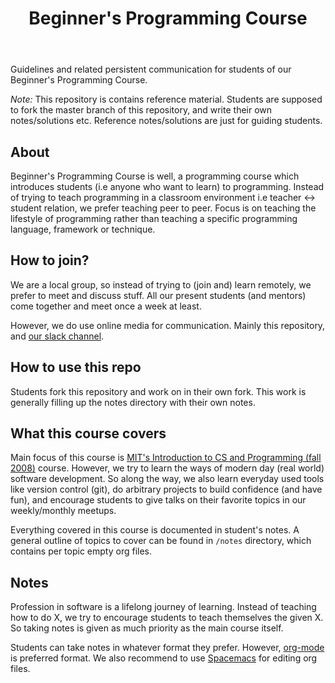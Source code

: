 #+title:Beginner's Programming Course

Guidelines and related persistent communication for students of our Beginner's Programming Course.

/Note:/ This repository is contains reference material. Students are supposed to fork the master branch of this repository, and write their own notes/solutions etc.
Reference notes/solutions are just for guiding students.

** About

Beginner's Programming Course is well, a programming course which introduces students (i.e anyone who want to learn) to programming.
Instead of trying to teach programming in a classroom environment i.e teacher <-> student relation, we prefer teaching peer to peer.
Focus is on teaching the lifestyle of programming rather than teaching a specific programming language, framework or technique.

** How to join?

We are a local group, so instead of trying to (join and) learn remotely, we prefer to meet and discuss stuff. All our present students (and mentors) come together and meet once a week at least.

However, we do use online media for communication. Mainly this repository, and [[http://pcchd-slack.herokuapp.com][our slack channel]].

** How to use this repo

Students fork this repository and work on in their own fork. This work is generally filling up the notes directory with their own notes.

** What this course covers

Main focus of this course is [[https://ocw.mit.edu/courses/electrical-engineering-and-computer-science/6-00-introduction-to-computer-science-and-programming-fall-2008/][MIT's Introduction to CS and Programming (fall 2008)]] course. However, we try to learn the ways of modern day (real world) software development. So along the way, we also learn everyday used tools like version control (git), do arbitrary projects to build confidence (and have fun), and encourage students to give talks on their favorite topics in our weekly/monthly meetups.

Everything covered in this course is documented in student's notes. A general outline of topics to cover can be found in ~/notes~ directory, which contains per topic empty org files.

** Notes

Profession in software is a lifelong journey of learning. Instead of teaching how to do X, we try to encourage students to teach themselves the given X. So taking notes is given as much priority as the main course itself.

Students can take notes in whatever format they prefer. However, [[http://orgmode.org/manual/tangle.html][org-mode]] is preferred format. We also recommend to use [[http://spacemacs.org/][Spacemacs]] for editing org files.
